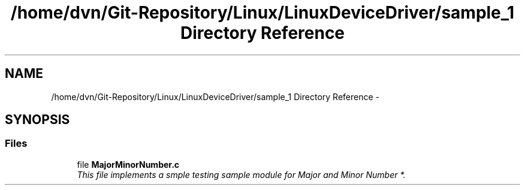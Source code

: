 .TH "/home/dvn/Git-Repository/Linux/LinuxDeviceDriver/sample_1 Directory Reference" 3 "Mon May 25 2020" "My Project" \" -*- nroff -*-
.ad l
.nh
.SH NAME
/home/dvn/Git-Repository/Linux/LinuxDeviceDriver/sample_1 Directory Reference \- 
.SH SYNOPSIS
.br
.PP
.SS "Files"

.in +1c
.ti -1c
.RI "file \fBMajorMinorNumber\&.c\fP"
.br
.RI "\fIThis file implements a smple testing sample module for Major and Minor Number *\&. \fP"
.in -1c

